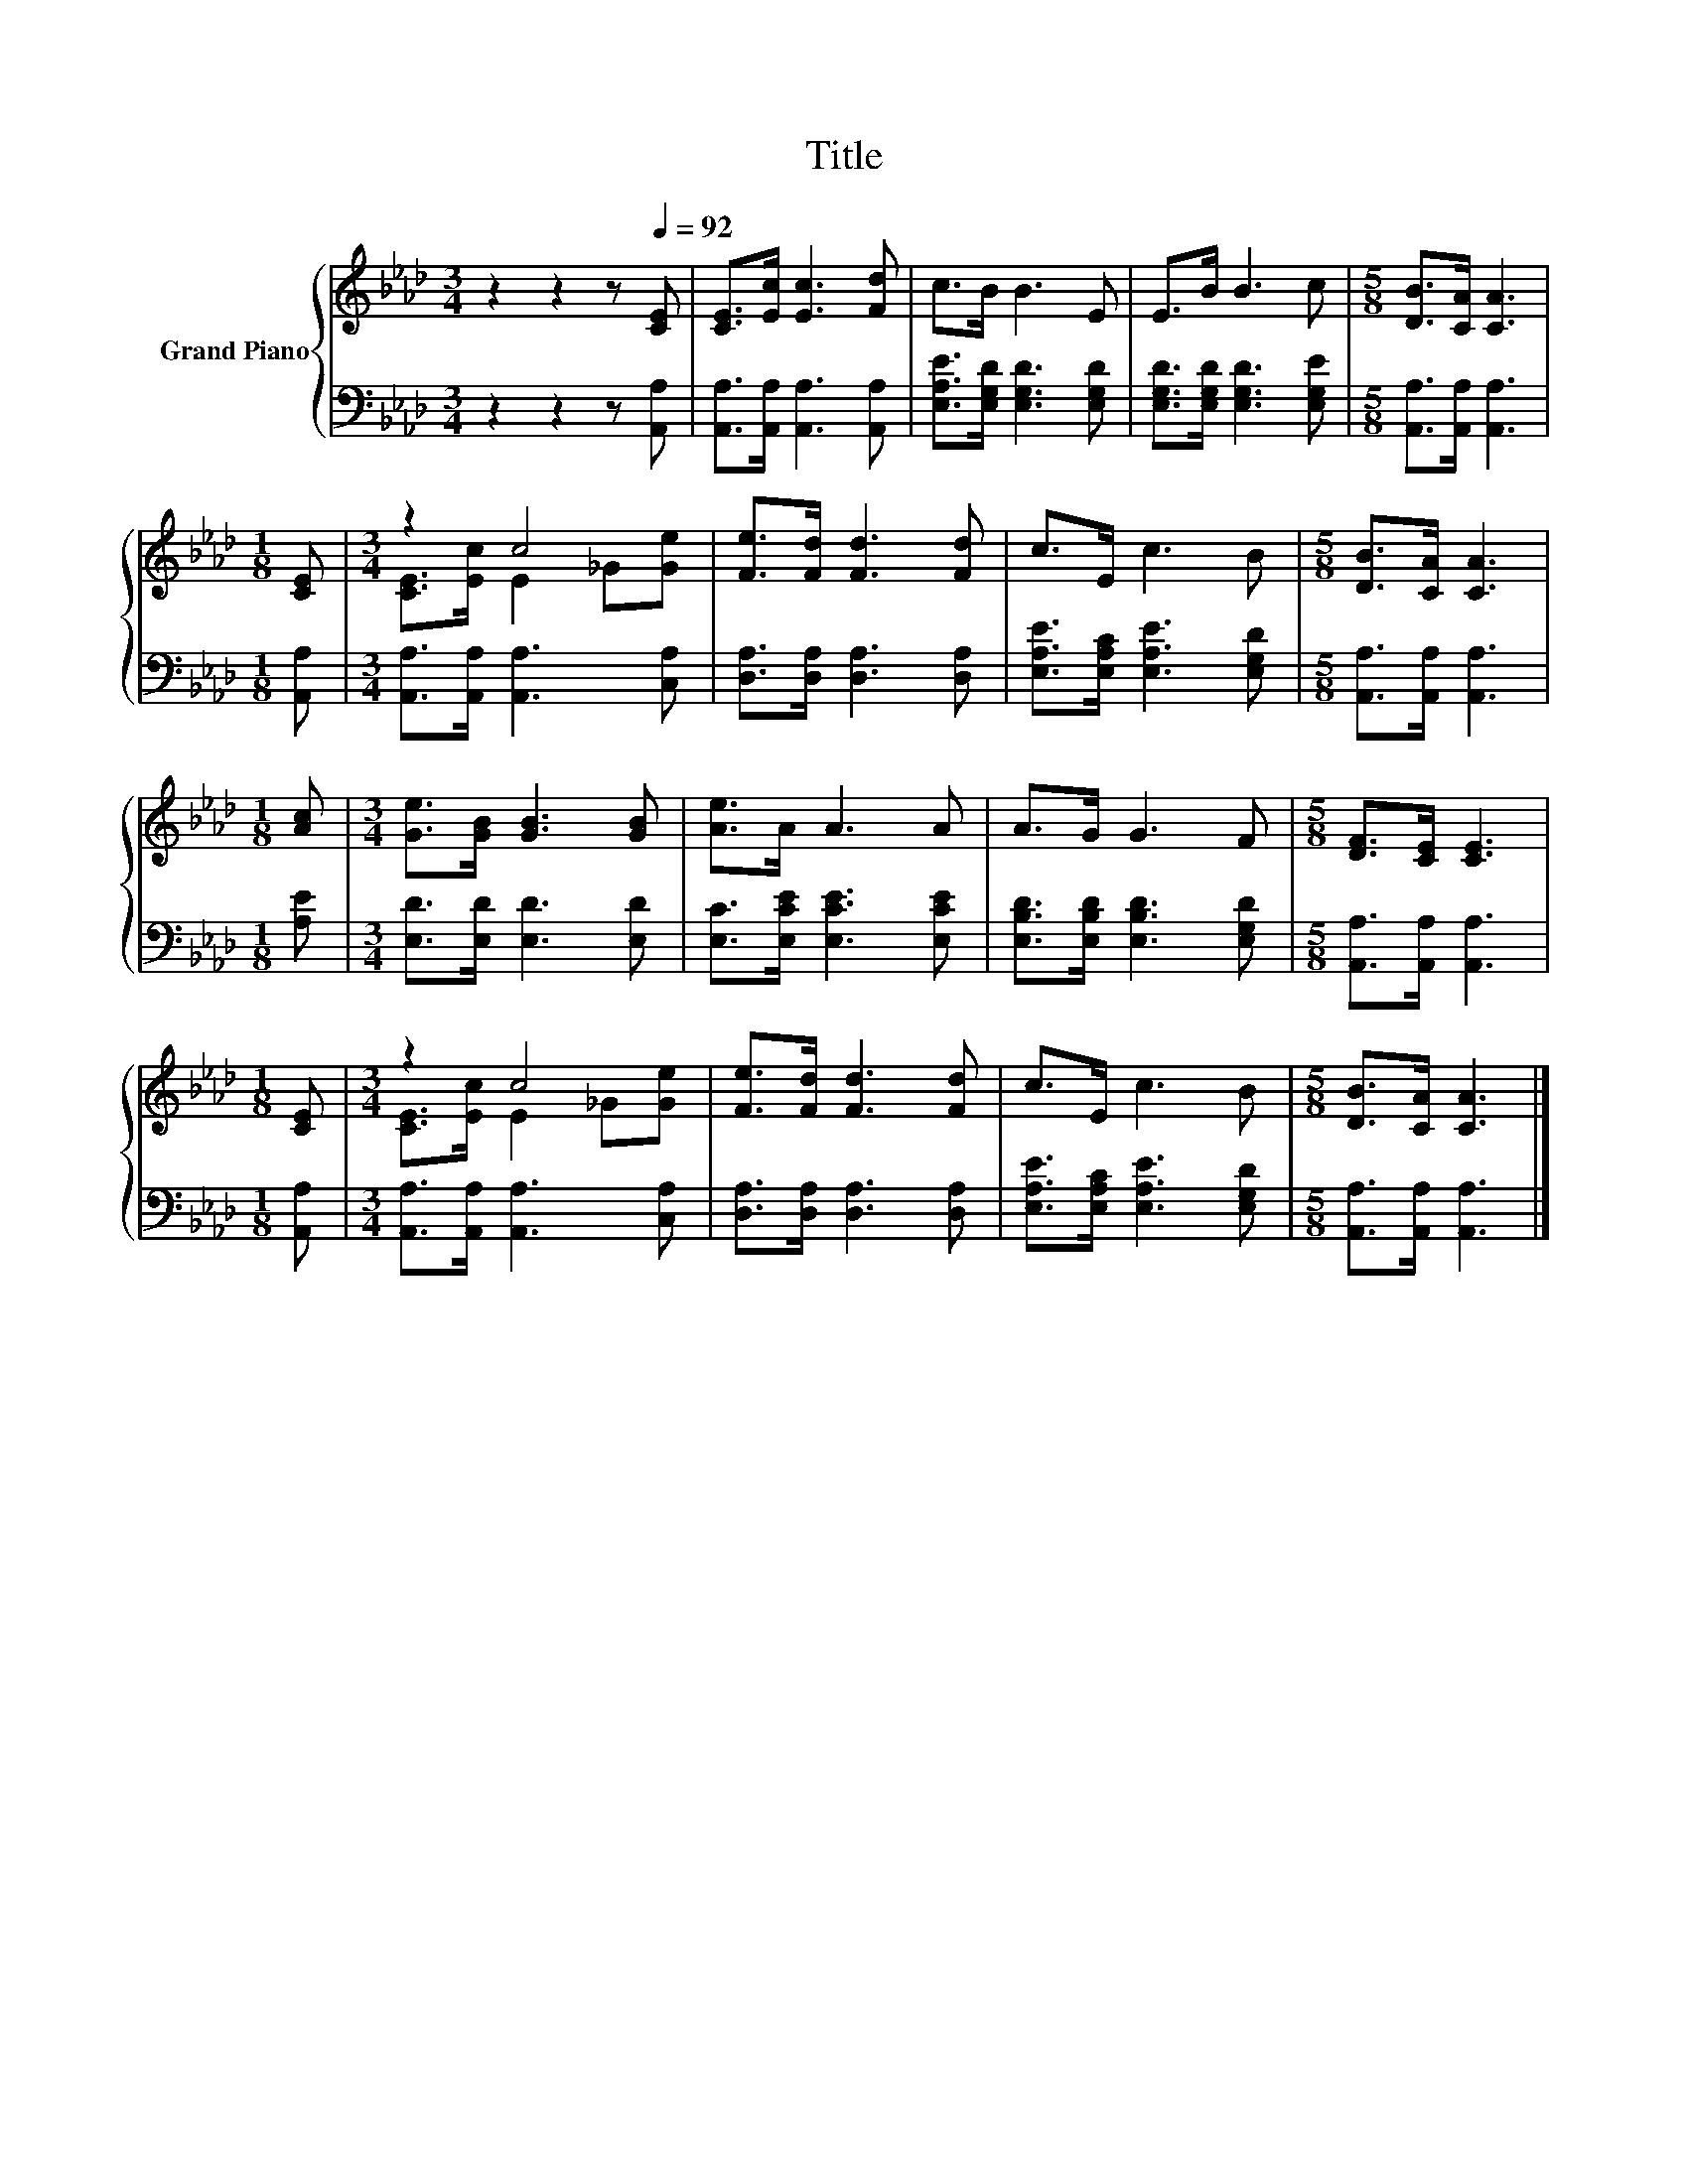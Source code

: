 X:1
T:Title
%%score { ( 1 3 ) | 2 }
L:1/8
M:3/4
K:Ab
V:1 treble nm="Grand Piano"
V:3 treble 
V:2 bass 
V:1
 z2 z2 z[Q:1/4=92] [CE] | [CE]>[Ec] [Ec]3 [Fd] | c>B B3 E | E>B B3 c |[M:5/8] [DB]>[CA] [CA]3 | %5
[M:1/8] [CE] |[M:3/4] z2 c4 | [Fe]>[Fd] [Fd]3 [Fd] | c>E c3 B |[M:5/8] [DB]>[CA] [CA]3 | %10
[M:1/8] [Ac] |[M:3/4] [Ge]>[GB] [GB]3 [GB] | [Ae]>A A3 A | A>G G3 F |[M:5/8] [DF]>[CE] [CE]3 | %15
[M:1/8] [CE] |[M:3/4] z2 c4 | [Fe]>[Fd] [Fd]3 [Fd] | c>E c3 B |[M:5/8] [DB]>[CA] [CA]3 |] %20
V:2
 z2 z2 z [A,,A,] | [A,,A,]>[A,,A,] [A,,A,]3 [A,,A,] | [E,A,E]>[E,G,D] [E,G,D]3 [E,G,D] | %3
 [E,G,D]>[E,G,D] [E,G,D]3 [E,G,E] |[M:5/8] [A,,A,]>[A,,A,] [A,,A,]3 |[M:1/8] [A,,A,] | %6
[M:3/4] [A,,A,]>[A,,A,] [A,,A,]3 [C,A,] | [D,A,]>[D,A,] [D,A,]3 [D,A,] | %8
 [E,A,E]>[E,A,C] [E,A,E]3 [E,G,D] |[M:5/8] [A,,A,]>[A,,A,] [A,,A,]3 |[M:1/8] [A,E] | %11
[M:3/4] [E,D]>[E,D] [E,D]3 [E,D] | [E,C]>[E,CE] [E,CE]3 [E,CE] | [E,B,D]>[E,B,D] [E,B,D]3 [E,G,D] | %14
[M:5/8] [A,,A,]>[A,,A,] [A,,A,]3 |[M:1/8] [A,,A,] |[M:3/4] [A,,A,]>[A,,A,] [A,,A,]3 [C,A,] | %17
 [D,A,]>[D,A,] [D,A,]3 [D,A,] | [E,A,E]>[E,A,C] [E,A,E]3 [E,G,D] | %19
[M:5/8] [A,,A,]>[A,,A,] [A,,A,]3 |] %20
V:3
 x6 | x6 | x6 | x6 |[M:5/8] x5 |[M:1/8] x |[M:3/4] [CE]>[Ec] E2 _G[Ge] | x6 | x6 |[M:5/8] x5 | %10
[M:1/8] x |[M:3/4] x6 | x6 | x6 |[M:5/8] x5 |[M:1/8] x |[M:3/4] [CE]>[Ec] E2 _G[Ge] | x6 | x6 | %19
[M:5/8] x5 |] %20


